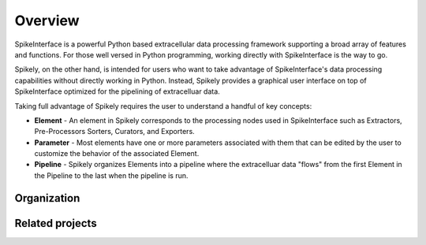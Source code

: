 ========
Overview
========

SpikeInterface is a powerful Python based extracellular data processing
framework supporting a broad array of features and functions.  For those well
versed in Python programming, working directly with SpikeInterface is the way
to go.

Spikely, on the other hand, is intended for users who want to take advantage of
SpikeInterface's data processing capabilities without directly working in
Python.  Instead, Spikely provides a graphical user interface on top of
SpikeInterface optimized for the pipelining of extracelluar data.

Taking full advantage of Spikely requires the user to understand a handful of
key concepts:

- **Element** - An element in Spikely corresponds to the processing nodes used
  in SpikeInterface such as Extractors, Pre-Processors Sorters, Curators, and
  Exporters.
- **Parameter** - Most elements have one or more parameters
  associated with them that can be edited by the user to customize the
  behavior of the associated Element.
- **Pipeline** - Spikely organizes Elements into a pipeline
  where the extracelluar data "flows" from the first Element in the Pipeline
  to the last when the pipeline is run.

Organization
------------

Related projects
-----------------
